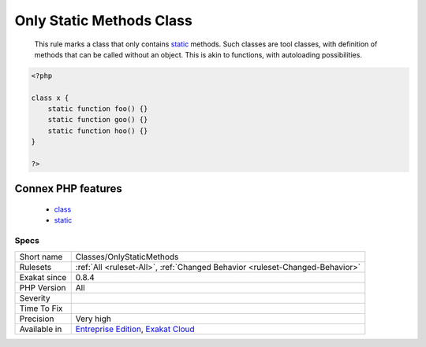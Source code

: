 .. _classes-onlystaticmethods:

.. _only-static-methods-class:

Only Static Methods Class
+++++++++++++++++++++++++

  This rule marks a class that only contains `static <https://www.php.net/manual/en/language.oop5.static.php>`_ methods. Such classes are tool classes, with definition of methods that can be called without an object. This is akin to functions, with autoloading possibilities.

.. code-block:: php
   
   <?php
   
   class x {
       static function foo() {}
       static function goo() {}
       static function hoo() {}
   }
   
   ?>
Connex PHP features
-------------------

  + `class <https://php-dictionary.readthedocs.io/en/latest/dictionary/class.ini.html>`_
  + `static <https://php-dictionary.readthedocs.io/en/latest/dictionary/static.ini.html>`_


Specs
_____

+--------------+-------------------------------------------------------------------------------------------------------------------------+
| Short name   | Classes/OnlyStaticMethods                                                                                               |
+--------------+-------------------------------------------------------------------------------------------------------------------------+
| Rulesets     | :ref:`All <ruleset-All>`, :ref:`Changed Behavior <ruleset-Changed-Behavior>`                                            |
+--------------+-------------------------------------------------------------------------------------------------------------------------+
| Exakat since | 0.8.4                                                                                                                   |
+--------------+-------------------------------------------------------------------------------------------------------------------------+
| PHP Version  | All                                                                                                                     |
+--------------+-------------------------------------------------------------------------------------------------------------------------+
| Severity     |                                                                                                                         |
+--------------+-------------------------------------------------------------------------------------------------------------------------+
| Time To Fix  |                                                                                                                         |
+--------------+-------------------------------------------------------------------------------------------------------------------------+
| Precision    | Very high                                                                                                               |
+--------------+-------------------------------------------------------------------------------------------------------------------------+
| Available in | `Entreprise Edition <https://www.exakat.io/entreprise-edition>`_, `Exakat Cloud <https://www.exakat.io/exakat-cloud/>`_ |
+--------------+-------------------------------------------------------------------------------------------------------------------------+


